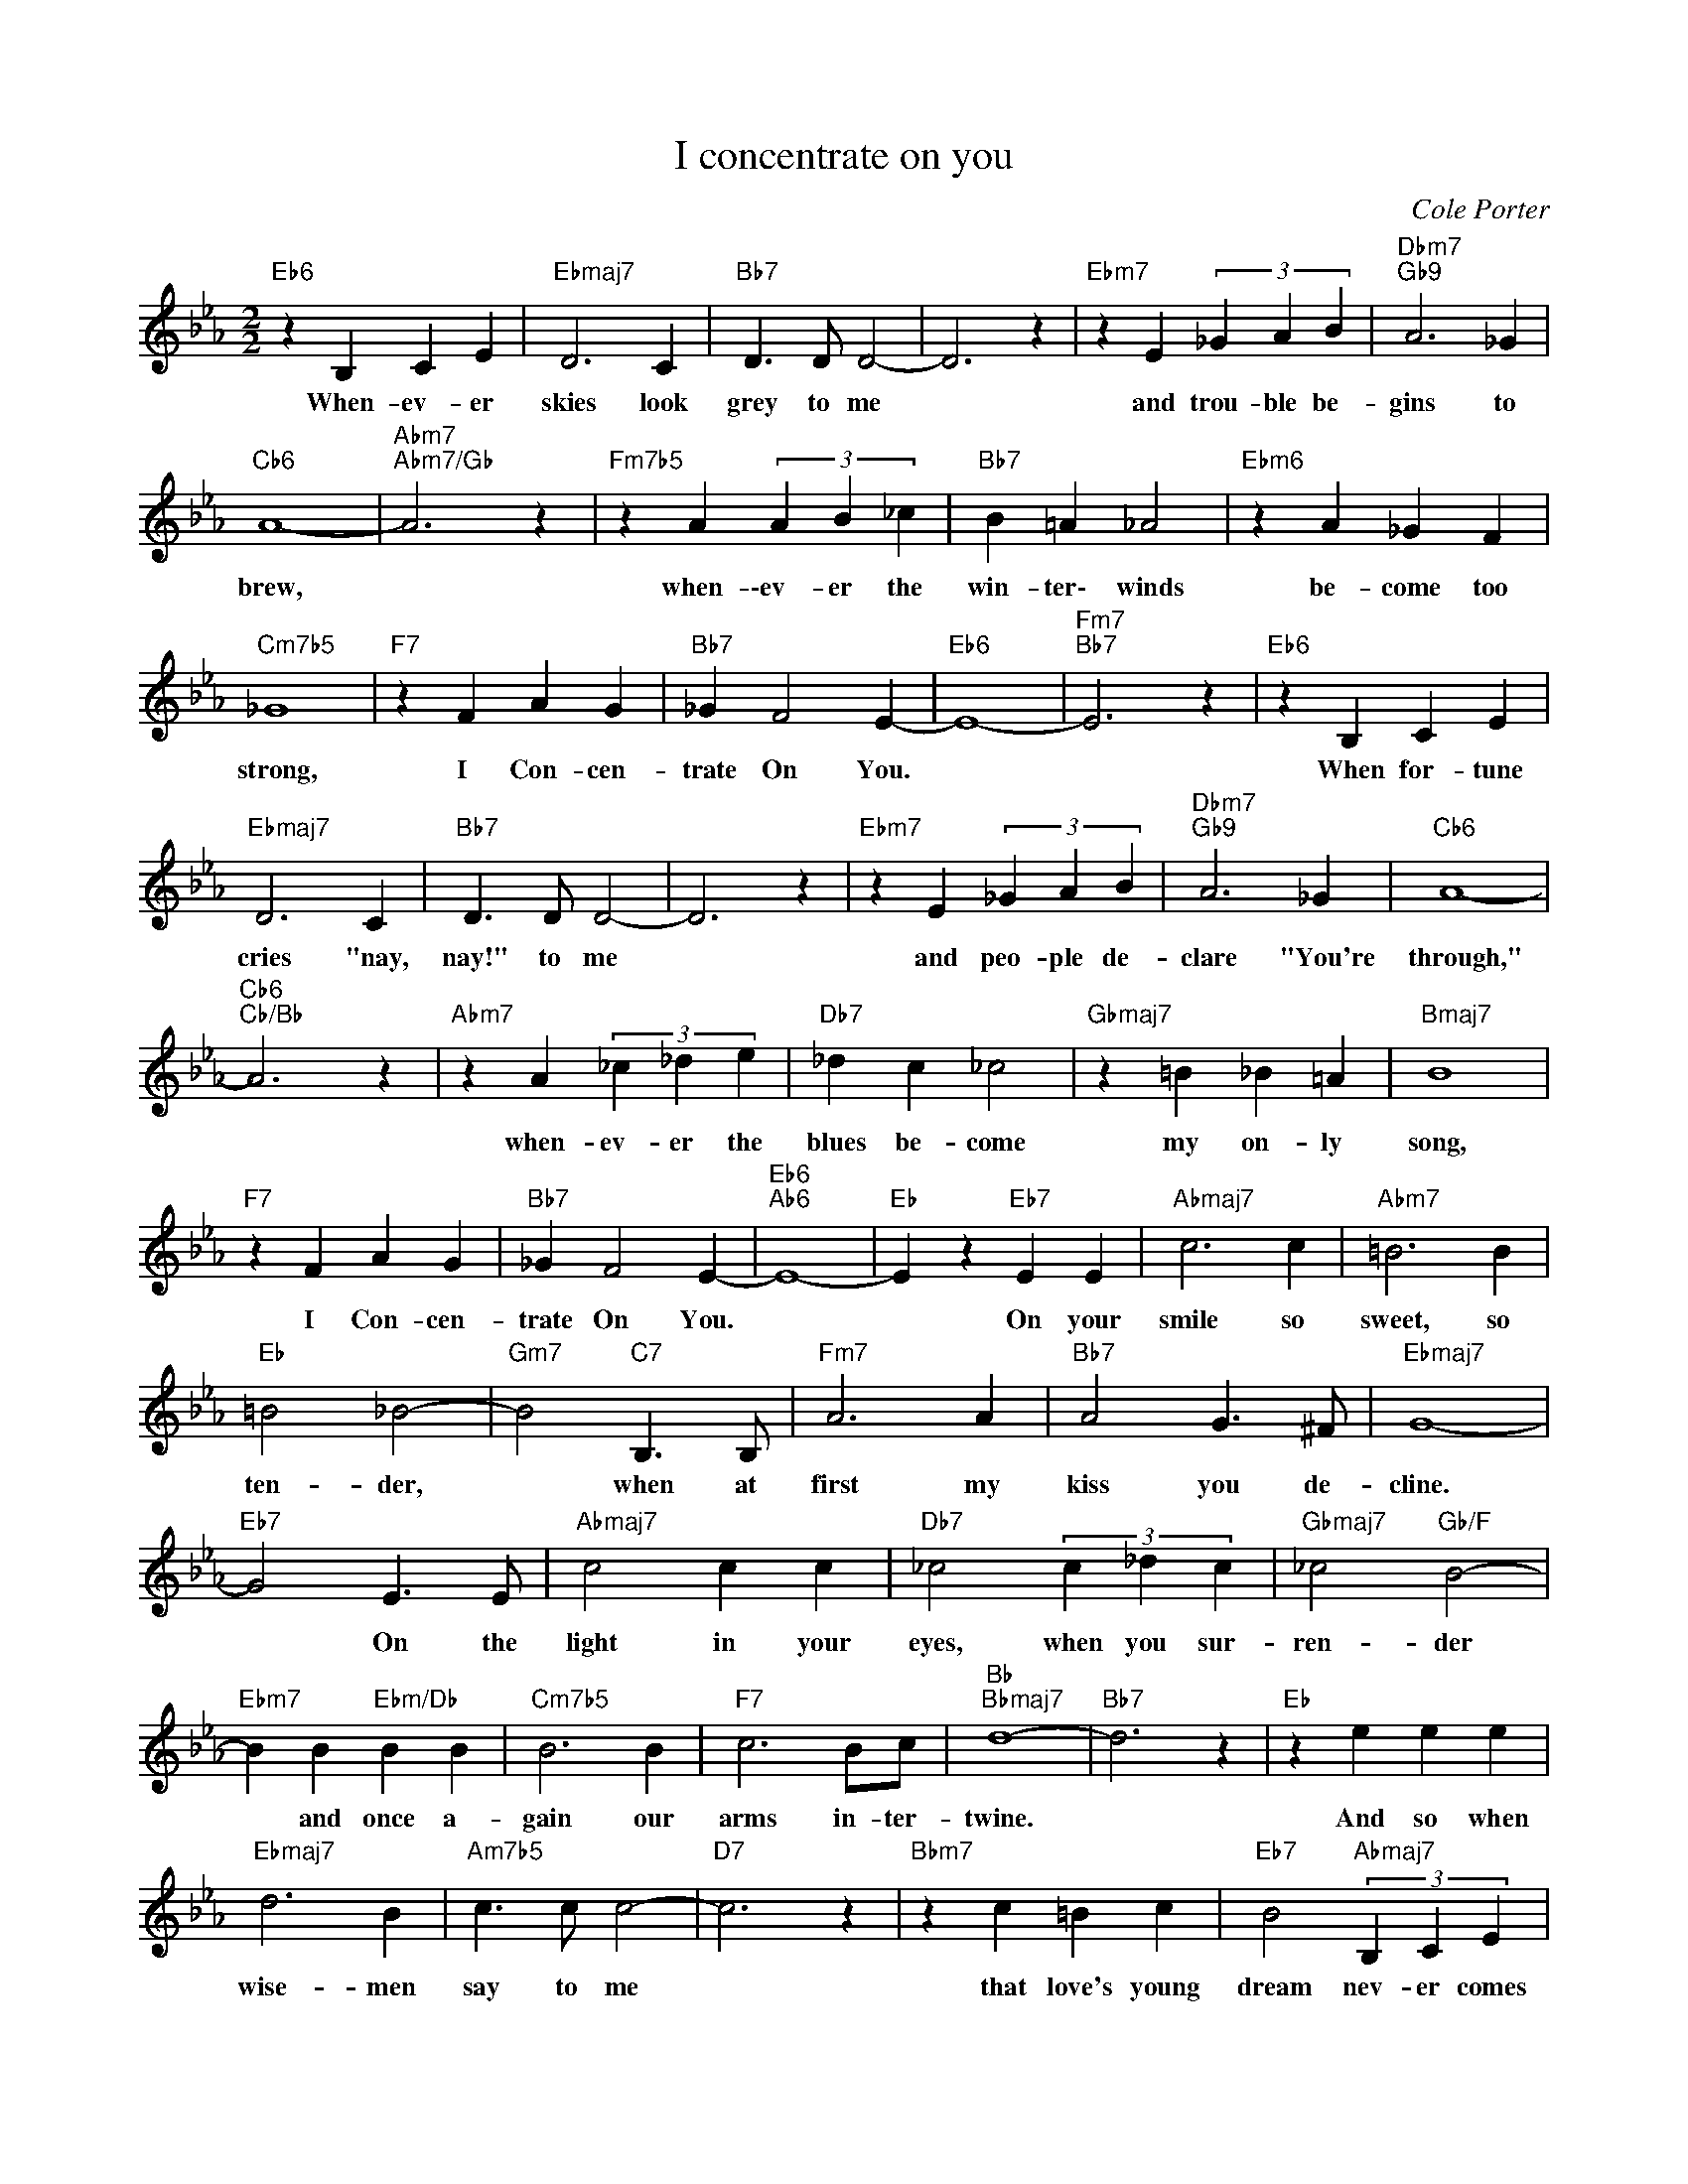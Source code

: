 X:1
T:I concentrate on you
C:Cole Porter
Z:All Rights Reserved
L:1/4
M:2/2
K:Eb
V:1 treble 
%%MIDI program 0
V:1
"Eb6" z B, C E |"Ebmaj7" D3 C |"Bb7" D3/2 D/ D2- | D3 z |"Ebm7" z E (3_G A B |"Dbm7""Gb9" A3 _G | %6
w: When- ev- er|skies look|grey to me||and trou- ble be-|gins to|
"Cb6" A4- |"Abm7""Abm7/Gb" A3 z |"Fm7b5" z A (3A B _c |"Bb7" B =A _A2 |"Ebm6" z A _G F | %11
w: brew,||when- \-ev- er the|win- ter\- winds|be- come too|
"Cm7b5" _G4 |"F7" z F A G |"Bb7" _G F2 E- |"Eb6" E4- |"Fm7""Bb7" E3 z |"Eb6" z B, C E | %17
w: strong,|I Con- cen-|trate On You.|||When for- tune|
"Ebmaj7" D3 C |"Bb7" D3/2 D/ D2- | D3 z |"Ebm7" z E (3_G A B |"Dbm7""Gb9" A3 _G |"Cb6" A4- | %23
w: cries "nay,|nay!" to me||and peo- ple de-|clare "You're|through,"|
"Cb6""Cb/Bb" A3 z |"Abm7" z A (3_c _d e |"Db7" _d c _c2 |"Gbmaj7" z =B _B =A |"Bmaj7" B4 | %28
w: |when- ev- er the|blues be- come|my on- ly|song,|
"F7" z F A G |"Bb7" _G F2 E- |"Eb6""Ab6" E4- |"Eb" E z"Eb7" E E |"Abmaj7" c3 c |"Abm7" =B3 B | %34
w: I Con- cen-|trate On You.||* On your|smile so|sweet, so|
"Eb" =B2 _B2- |"Gm7" B2"C7" B,3/2 B,/ |"Fm7" A3 A |"Bb7" A2 G3/2 ^F/ |"Ebmaj7" G4- | %39
w: ten- der,|* when at|first my|kiss you de-|cline.|
"Eb7" G2 E3/2 E/ |"Abmaj7" c2 c c |"Db7" _c2 (3c _d c |"Gbmaj7" _c2"Gb/F" B2- | %43
w: * On the|light in your|eyes, when you sur-|ren- der|
"Ebm7" B B"Ebm/Db" B B |"Cm7b5" B3 B |"F7" c3 B/c/ |"Bb""Bbmaj7" d4- |"Bb7" d3 z |"Eb" z e e e | %49
w: * and once a-|gain our|arms in- ter-|twine.||And so when|
"Ebmaj7" d3 B |"Am7b5" c3/2 c/ c2- |"D7" c3 z |"Bbm7" z c =B c |"Eb7" B2"Abmaj7" (3B, C E | %54
w: wise- men|say to me||that love's young|dream nev- er comes|
"Dm7b5" G4- |"G7" G3 z |"Gm7b5" z G B A |"C+7" A3 G |"Fm" G F =E3/2 F/ |"F#dim7" c4 | %60
w: true.||To prove that|e- ven|wise- men can be|wrong,|
"F7b5/Cb" z F A G |"Bb7" _G F2 E- |1"Eb" E4- |"Fm7""Bb7" E3 z :|2"Eb6""Ab6" E4- |"Eb6" E2 E2 || %66
w: I Con- cen-|trate On You.||||* I|
"Fm7" F3/2 F/ F2- | F2 F2 |"B7b9" G3/2 G/ G2- | G2"E9" B2 |"Eb69" B4- | B4- | B z z2 |] %73
w: con- cen- trate,|* and|con- cen- trate|* on|you.|||


